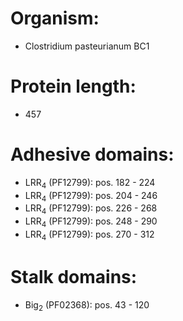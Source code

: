 * Organism:
- Clostridium pasteurianum BC1
* Protein length:
- 457
* Adhesive domains:
- LRR_4 (PF12799): pos. 182 - 224
- LRR_4 (PF12799): pos. 204 - 246
- LRR_4 (PF12799): pos. 226 - 268
- LRR_4 (PF12799): pos. 248 - 290
- LRR_4 (PF12799): pos. 270 - 312
* Stalk domains:
- Big_2 (PF02368): pos. 43 - 120


